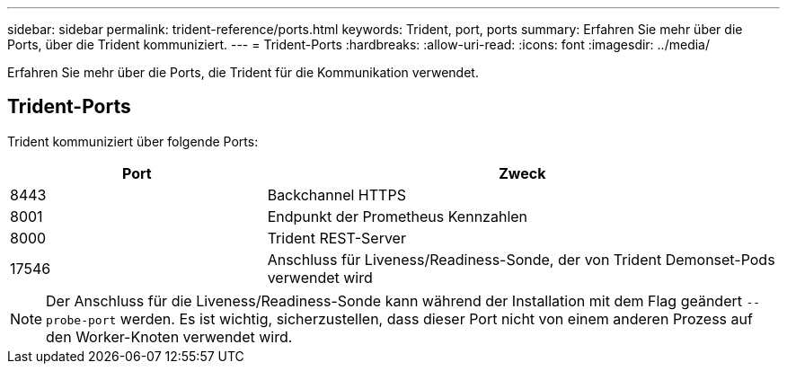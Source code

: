 ---
sidebar: sidebar 
permalink: trident-reference/ports.html 
keywords: Trident, port, ports 
summary: Erfahren Sie mehr über die Ports, über die Trident kommuniziert. 
---
= Trident-Ports
:hardbreaks:
:allow-uri-read: 
:icons: font
:imagesdir: ../media/


[role="lead"]
Erfahren Sie mehr über die Ports, die Trident für die Kommunikation verwendet.



== Trident-Ports

Trident kommuniziert über folgende Ports:

[cols="2,4"]
|===
| Port | Zweck 


| 8443 | Backchannel HTTPS 


| 8001 | Endpunkt der Prometheus Kennzahlen 


| 8000 | Trident REST-Server 


| 17546 | Anschluss für Liveness/Readiness-Sonde, der von Trident Demonset-Pods verwendet wird 
|===

NOTE: Der Anschluss für die Liveness/Readiness-Sonde kann während der Installation mit dem Flag geändert `--probe-port` werden. Es ist wichtig, sicherzustellen, dass dieser Port nicht von einem anderen Prozess auf den Worker-Knoten verwendet wird.
